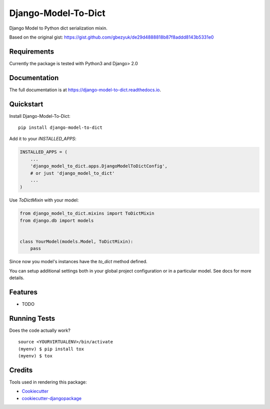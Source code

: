 =============================
Django-Model-To-Dict
=============================

.. image:: https://badge.fury.io/py/django-model-to-dict.png
    :target: https://badge.fury.io/py/django-model-to-dict

.. image:: https://travis-ci.org/gbezyuk/django-model-to-dict.png?branch=master
    :target: https://travis-ci.org/gbezyuk/django-model-to-dict

Django Model to Python dict serialization mixin.

Based on the original gist:
https://gist.github.com/gbezyuk/de29d4888818b87f8addd8143b5331e0

Requirements
------------

Currently the package is tested with Python3 and Django> 2.0

Documentation
-------------

The full documentation is at https://django-model-to-dict.readthedocs.io.

Quickstart
----------

Install Django-Model-To-Dict::

    pip install django-model-to-dict

Add it to your `INSTALLED_APPS`:

.. code-block:: python

    INSTALLED_APPS = (
        ...
        'django_model_to_dict.apps.DjangoModelToDictConfig',
        # or just 'django_model_to_dict'
        ...
    )

Use `ToDictMixin` with your model:

.. code-block:: python

    from django_model_to_dict.mixins import ToDictMixin
    from django.db import models


    class YourModel(models.Model, ToDictMixin):
        pass

Since now you model's instances have the `to_dict` method defined.

You can setup additional settings both in your global project configuration or in a particular model.
See docs for more details.

Features
--------

* TODO

Running Tests
-------------

Does the code actually work?

::

    source <YOURVIRTUALENV>/bin/activate
    (myenv) $ pip install tox
    (myenv) $ tox

Credits
-------

Tools used in rendering this package:

*  Cookiecutter_
*  `cookiecutter-djangopackage`_

.. _Cookiecutter: https://github.com/audreyr/cookiecutter
.. _`cookiecutter-djangopackage`: https://github.com/pydanny/cookiecutter-djangopackage
